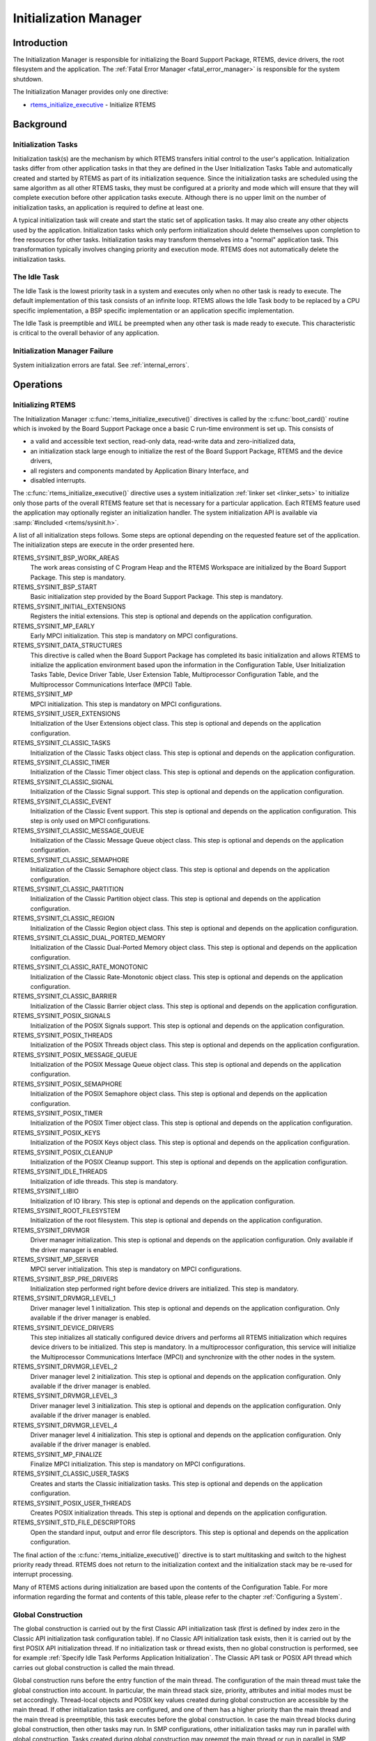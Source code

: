 .. comment SPDX-License-Identifier: CC-BY-SA-4.0

.. COMMENT: COPYRIGHT (c) 1988-2008.
.. COMMENT: On-Line Applications Research Corporation (OAR).
.. COMMENT: All rights reserved.

Initialization Manager
**********************

Introduction
============

The Initialization Manager is responsible for initializing the Board Support
Package, RTEMS, device drivers, the root filesystem and the application.  The
:ref:`Fatal Error Manager <fatal_error_manager>` is responsible for the system
shutdown.

The Initialization Manager provides only one directive:

- rtems_initialize_executive_ - Initialize RTEMS

Background
==========

.. index:: initialization tasks

Initialization Tasks
--------------------

Initialization task(s) are the mechanism by which RTEMS transfers initial
control to the user's application.  Initialization tasks differ from other
application tasks in that they are defined in the User Initialization Tasks
Table and automatically created and started by RTEMS as part of its
initialization sequence.  Since the initialization tasks are scheduled using
the same algorithm as all other RTEMS tasks, they must be configured at a
priority and mode which will ensure that they will complete execution before
other application tasks execute.  Although there is no upper limit on the
number of initialization tasks, an application is required to define at least
one.

A typical initialization task will create and start the static set of
application tasks.  It may also create any other objects used by the
application.  Initialization tasks which only perform initialization should
delete themselves upon completion to free resources for other tasks.
Initialization tasks may transform themselves into a "normal" application task.
This transformation typically involves changing priority and execution mode.
RTEMS does not automatically delete the initialization tasks.

The Idle Task
-------------

The Idle Task is the lowest priority task in a system and executes only when no
other task is ready to execute.  The default implementation of this task
consists of an infinite loop. RTEMS allows the Idle Task body to be replaced by
a CPU specific implementation, a BSP specific implementation or an application
specific implementation.

The Idle Task is preemptible and *WILL* be preempted when any other task is
made ready to execute.  This characteristic is critical to the overall behavior
of any application.

Initialization Manager Failure
------------------------------

System initialization errors are fatal.  See :ref:`internal_errors`.

Operations
==========

Initializing RTEMS
------------------

The Initialization Manager :c:func:`rtems_initialize_executive()` directives is
called by the :c:func:`boot_card()` routine which is invoked by the Board
Support Package once a basic C run-time environment is set up.  This consists
of

- a valid and accessible text section, read-only data, read-write data and
  zero-initialized data,

- an initialization stack large enough to initialize the rest of the Board
  Support Package, RTEMS and the device drivers,

- all registers and components mandated by Application Binary Interface, and

- disabled interrupts.

The :c:func:`rtems_initialize_executive()` directive uses a system
initialization :ref:`linker set <linker_sets>` to initialize only those parts
of the overall RTEMS feature set that is necessary for a particular
application.  Each RTEMS feature used the application may optionally register
an initialization handler.  The system initialization API is available via
:samp:`#included <rtems/sysinit.h>`.

A list of all initialization steps follows.  Some steps are optional depending
on the requested feature set of the application.  The initialization steps are
execute in the order presented here.

RTEMS_SYSINIT_BSP_WORK_AREAS
    The work areas consisting of C Program Heap and the RTEMS Workspace are
    initialized by the Board Support Package.  This step is mandatory.

RTEMS_SYSINIT_BSP_START
    Basic initialization step provided by the Board Support Package.  This step
    is mandatory.

RTEMS_SYSINIT_INITIAL_EXTENSIONS
    Registers the initial extensions.  This step is optional and depends on the
    application configuration.

RTEMS_SYSINIT_MP_EARLY
    Early MPCI initialization.  This step is mandatory on MPCI configurations.

RTEMS_SYSINIT_DATA_STRUCTURES
    This directive is called when the Board Support Package has completed its
    basic initialization and allows RTEMS to initialize the application
    environment based upon the information in the Configuration Table, User
    Initialization Tasks Table, Device Driver Table, User Extension Table,
    Multiprocessor Configuration Table, and the Multiprocessor Communications
    Interface (MPCI) Table.

RTEMS_SYSINIT_MP
    MPCI initialization.  This step is mandatory on MPCI configurations.

RTEMS_SYSINIT_USER_EXTENSIONS
    Initialization of the User Extensions object class.  This step is optional
    and depends on the application configuration.

RTEMS_SYSINIT_CLASSIC_TASKS
    Initialization of the Classic Tasks object class.  This step is optional
    and depends on the application configuration.

RTEMS_SYSINIT_CLASSIC_TIMER
    Initialization of the Classic Timer object class.  This step is optional
    and depends on the application configuration.

RTEMS_SYSINIT_CLASSIC_SIGNAL
    Initialization of the Classic Signal support.  This step is optional and
    depends on the application configuration.

RTEMS_SYSINIT_CLASSIC_EVENT
    Initialization of the Classic Event support.  This step is optional and
    depends on the application configuration.  This step is only used on MPCI
    configurations.

RTEMS_SYSINIT_CLASSIC_MESSAGE_QUEUE
    Initialization of the Classic Message Queue object class.  This step is
    optional and depends on the application configuration.

RTEMS_SYSINIT_CLASSIC_SEMAPHORE
    Initialization of the Classic Semaphore object class.  This step is
    optional and depends on the application configuration.

RTEMS_SYSINIT_CLASSIC_PARTITION
    Initialization of the Classic Partition object class.  This step is
    optional and depends on the application configuration.

RTEMS_SYSINIT_CLASSIC_REGION
    Initialization of the Classic Region object class.  This step is optional
    and depends on the application configuration.

RTEMS_SYSINIT_CLASSIC_DUAL_PORTED_MEMORY
    Initialization of the Classic Dual-Ported Memory object class.  This step
    is optional and depends on the application configuration.

RTEMS_SYSINIT_CLASSIC_RATE_MONOTONIC
    Initialization of the Classic Rate-Monotonic object class.  This step is
    optional and depends on the application configuration.

RTEMS_SYSINIT_CLASSIC_BARRIER
    Initialization of the Classic Barrier object class.  This step is optional
    and depends on the application configuration.

RTEMS_SYSINIT_POSIX_SIGNALS
    Initialization of the POSIX Signals support.  This step is optional and
    depends on the application configuration.

RTEMS_SYSINIT_POSIX_THREADS
    Initialization of the POSIX Threads object class.  This step is optional
    and depends on the application configuration.

RTEMS_SYSINIT_POSIX_MESSAGE_QUEUE
    Initialization of the POSIX Message Queue object class.  This step is
    optional and depends on the application configuration.

RTEMS_SYSINIT_POSIX_SEMAPHORE
    Initialization of the POSIX Semaphore object class.  This step is optional
    and depends on the application configuration.

RTEMS_SYSINIT_POSIX_TIMER
    Initialization of the POSIX Timer object class.  This step is optional and
    depends on the application configuration.

RTEMS_SYSINIT_POSIX_KEYS
    Initialization of the POSIX Keys object class.  This step is optional
    and depends on the application configuration.

RTEMS_SYSINIT_POSIX_CLEANUP
    Initialization of the POSIX Cleanup support.  This step is optional and
    depends on the application configuration.

RTEMS_SYSINIT_IDLE_THREADS
    Initialization of idle threads.  This step is mandatory.

RTEMS_SYSINIT_LIBIO
    Initialization of IO library.  This step is optional and depends on the
    application configuration.

RTEMS_SYSINIT_ROOT_FILESYSTEM
    Initialization of the root filesystem.  This step is optional and depends
    on the application configuration.

RTEMS_SYSINIT_DRVMGR
    Driver manager initialization.  This step is optional and depends on the
    application configuration.  Only available if the driver manager is
    enabled.

RTEMS_SYSINIT_MP_SERVER
    MPCI server initialization.  This step is mandatory on MPCI configurations.

RTEMS_SYSINIT_BSP_PRE_DRIVERS
    Initialization step performed right before device drivers are initialized.
    This step is mandatory.

RTEMS_SYSINIT_DRVMGR_LEVEL_1
    Driver manager level 1 initialization.  This step is optional and depends
    on the application configuration.  Only available if the driver manager is
    enabled.

RTEMS_SYSINIT_DEVICE_DRIVERS
    This step initializes all statically configured device drivers and performs
    all RTEMS initialization which requires device drivers to be initialized.
    This step is mandatory.  In a multiprocessor configuration, this service
    will initialize the Multiprocessor Communications Interface (MPCI) and
    synchronize with the other nodes in the system.

RTEMS_SYSINIT_DRVMGR_LEVEL_2
    Driver manager level 2 initialization.  This step is optional and depends
    on the application configuration.  Only available if the driver manager is
    enabled.

RTEMS_SYSINIT_DRVMGR_LEVEL_3
    Driver manager level 3 initialization.  This step is optional and depends
    on the application configuration.  Only available if the driver manager is
    enabled.

RTEMS_SYSINIT_DRVMGR_LEVEL_4
    Driver manager level 4 initialization.  This step is optional and depends
    on the application configuration.  Only available if the driver manager is
    enabled.

RTEMS_SYSINIT_MP_FINALIZE
    Finalize MPCI initialization.  This step is mandatory on MPCI
    configurations.

RTEMS_SYSINIT_CLASSIC_USER_TASKS
    Creates and starts the Classic initialization tasks.  This step is optional
    and depends on the application configuration.

RTEMS_SYSINIT_POSIX_USER_THREADS
    Creates POSIX initialization threads.  This step is optional and depends on
    the application configuration.

RTEMS_SYSINIT_STD_FILE_DESCRIPTORS
    Open the standard input, output and error file descriptors.  This step is
    optional and depends on the application configuration.

The final action of the :c:func:`rtems_initialize_executive()` directive is to
start multitasking and switch to the highest priority ready thread.  RTEMS does
not return to the initialization context and the initialization stack may be
re-used for interrupt processing.

Many of RTEMS actions during initialization are based upon the contents of the
Configuration Table.  For more information regarding the format and contents of
this table, please refer to the chapter :ref:`Configuring a System`.

Global Construction
-------------------

The global construction is carried out by the first Classic API initialization
task (first is defined by index zero in the Classic API initialization task
configuration table).  If no Classic API initialization task exists, then it is
carried out by the first POSIX API initialization thread.  If no initialization
task or thread exists, then no global construction is performed, see for
example :ref:`Specify Idle Task Performs Application Initialization`.  The
Classic API task or POSIX API thread which carries out global construction is
called the main thread.

Global construction runs before the entry function of the main thread.  The
configuration of the main thread must take the global construction into
account.  In particular, the main thread stack size, priority, attributes and
initial modes must be set accordingly.  Thread-local objects and POSIX key
values created during global construction are accessible by the main thread.
If other initialization tasks are configured, and one of them has a higher
priority than the main thread and the main thread is preemptible, this task
executes before the global construction.  In case the main thread blocks during
global construction, then other tasks may run.  In SMP configurations, other
initialization tasks may run in parallel with global construction.  Tasks
created during global construction may preempt the main thread or run in
parallel in SMP configurations.  All RTEMS services allowed in task context are
allowed during global construction.

Global constructors are C++ global object constructors or functions with the
constructor attribute.  For example, the following test program

.. code-block:: c

    #include <stdio.h>
    #include <assert.h>

    class A {
      public:
        A()
        {
          puts( "A:A()" );
        }
    };

    static A a;

    static thread_local int i;

    static thread_local int j;

    static __attribute__(( __constructor__ )) void b( void )
    {
      i = 1;
      puts( "b()" );
    }

    static __attribute__(( __constructor__( 1000 ) )) void c( void )
    {
      puts( "c()" );
    }

    int main( void )
    {
      assert( i == 1 );
      assert( j == 0 );
      return 0;
    }

should output:

.. code-block:: shell

    c()
    b()
    A:A()

Directives
==========

This section details the Initialization Manager's directives.  A subsection is
dedicated to each of this manager's directives and describes the calling
sequence, related constants, usage, and status codes.

.. raw:: latex

   \clearpage

.. index:: initialize RTEMS
.. index:: start multitasking
.. index:: rtems_initialize_executive

.. _rtems_initialize_executive:

INITIALIZE_EXECUTIVE - Initialize RTEMS
---------------------------------------

CALLING SEQUENCE:
    .. code-block:: c

        void rtems_initialize_executive(void);

DIRECTIVE STATUS CODES:
    NONE - This function will not return to the caller.

DESCRIPTION:
    Iterates through the system initialization linker set and invokes the
    registered handlers.  The final step is to start multitasking.

NOTES:
    This directive should be called by :c:func:`boot_card()` only.

    This directive *does not return* to the caller.  Errors in the
    initialization sequence are usually fatal and lead to a system termination.
